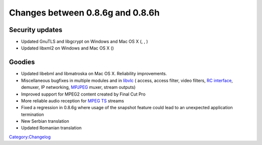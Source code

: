 Changes between 0.8.6g and 0.8.6h
=================================

Security updates
----------------

-  Updated GnuTLS and libgcrypt on Windows and Mac OS X (, , )
-  Updated libxml2 on Windows and Mac OS X ()

Goodies
-------

-  Updated libebml and libmatroska on Mac OS X. Reliability improvements.
-  Miscellaneous bugfixes in multiple modules and in `libvlc <libvlc>`__ ( access, access filter, video filters, `RC interface <RC_Interface>`__, demuxer, IP networking, `MPJPEG <Documentation:Modules/mpjpeg>`__ muxer, stream outputs)
-  Improved support for MPEG2 content created by Final Cut Pro
-  More reliable audio reception for `MPEG TS <MPEG-TS>`__ streams
-  Fixed a regression in 0.8.6g where usage of the snapshot feature could lead to an unexpected application termination
-  New Serbian translation
-  Updated Romanian translation

`Category:Changelog <Category:Changelog>`__
